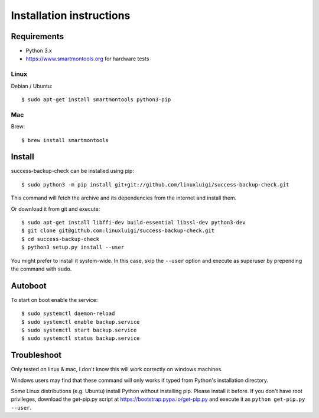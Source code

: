=========================
Installation instructions
=========================

Requirements
------------

- Python 3.x
- https://www.smartmontools.org for hardware tests

Linux
^^^^^

Debian / Ubuntu::

    $ sudo apt-get install smartmontools python3-pip

Mac
^^^

Brew::

    $ brew install smartmontools

Install
-------

success-backup-check can be installed using pip::

    $ sudo python3 -m pip install git+git://github.com/linuxluigi/success-backup-check.git

This command will fetch the archive and its dependencies from the internet and
install them.

Or download it from git and execute::

    $ sudo apt-get install libffi-dev build-essential libssl-dev python3-dev
    $ git clone git@github.com:linuxluigi/success-backup-check.git
    $ cd success-backup-check
    $ python3 setup.py install --user

You might prefer to install it system-wide. In this case, skip the ``--user``
option and execute as superuser by prepending the command with ``sudo``.


Autoboot
--------

To start on boot enable the service::

    $ sudo systemctl daemon-reload
    $ sudo systemctl enable backup.service
    $ sudo systemctl start backup.service
    $ sudo systemctl status backup.service

Troubleshoot
------------

Only tested on linux & mac, I don't know this will work correctly on windows machines.

Windows users may find that these command will only works if typed from Python's
installation directory.

Some Linux distributions (e.g. Ubuntu) install Python without installing pip.
Please install it before. If you don't have root privileges, download the
get-pip.py script at https://bootstrap.pypa.io/get-pip.py and execute it as
``python get-pip.py --user``.
